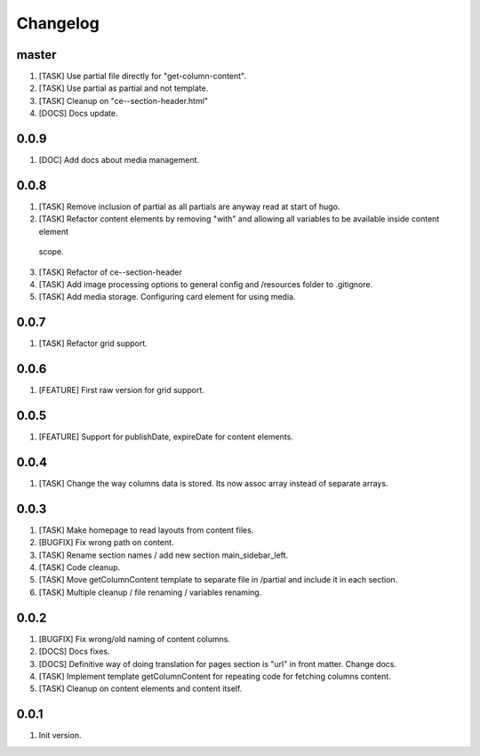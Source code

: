 
Changelog
---------

master
~~~~~
1) [TASK] Use partial file directly for "get-column-content".
2) [TASK] Use partial as partial and not template.
3) [TASK] Cleanup on "ce--section-header.html"
4) [DOCS] Docs update.

0.0.9
~~~~~
1) [DOC] Add docs about media management.

0.0.8
~~~~~
1) [TASK] Remove inclusion of partial as all partials are anyway read at start of hugo.
2) [TASK] Refactor content elements by removing "with" and allowing all variables to be available inside content element
  scope.
3) [TASK] Refactor of ce--section-header
4) [TASK] Add image processing options to general config and /resources folder to .gitignore.
5) [TASK] Add media storage. Configuring card element for using media.

0.0.7
~~~~~
1) [TASK] Refactor grid support.

0.0.6
~~~~~
1) [FEATURE] First raw version for grid support.

0.0.5
~~~~~
1) [FEATURE] Support for publishDate, expireDate for content elements.

0.0.4
~~~~~
1) [TASK] Change the way columns data is stored. Its now assoc array instead
   of separate arrays.

0.0.3
~~~~~
1) [TASK] Make homepage to read layouts from content files.
2) [BUGFIX] Fix wrong path on content.
3) [TASK] Rename section names / add new section main_sidebar_left.
4) [TASK] Code cleanup.
5) [TASK] Move getColumnContent template to separate file in /partial and include it in each section.
6) [TASK] Multiple cleanup / file renaming / variables renaming.

0.0.2
~~~~~

1) [BUGFIX] Fix wrong/old naming of content columns.
2) [DOCS] Docs fixes.
3) [DOCS] Definitive way of doing translation for pages section is "url" in front matter. Change docs.
4) [TASK] Implement template getColumnContent for repeating code for fetching columns content.
5) [TASK] Cleanup on content elements and content itself.

0.0.1
~~~~~

1) Init version.